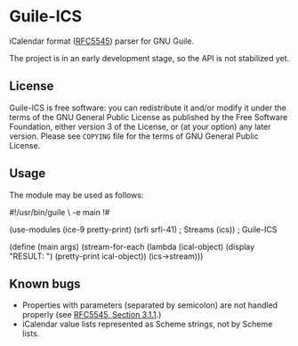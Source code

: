 * Guile-ICS
  iCalendar format ([[https://tools.ietf.org/html/rfc5545][RFC5545]]) parser for GNU Guile.

  The project is in an early development stage, so the API is not
  stabilized yet.

** License
   Guile-ICS is free software: you can redistribute it and/or modify it under
   the terms of the GNU General Public License as published by the Free
   Software Foundation, either version 3 of the License, or (at your option)
   any later version.  Please see =COPYING= file for the terms of GNU General
   Public License.

** Usage
   The module may be used as follows:
#+BEGIN_EXAMPLE scheme
#!/usr/bin/guile \
-e main
!#

(use-modules (ice-9 pretty-print)
             (srfi srfi-41) ; Streams
             (ics))         ; Guile-ICS

(define (main args)
  (stream-for-each (lambda (ical-object)
                     (display "RESULT: \n")
                     (pretty-print ical-object))
                   (ics->stream)))
#+END_EXAMPLE
** Known bugs
   - Properties with parameters (separated by semicolon) are not
     handled properly (see [[https://tools.ietf.org/html/rfc5545#section-3.1.1][RFC5545, Section 3.1.1]].)
   - iCalendar value lists represented as Scheme strings, not by
     Scheme lists.
